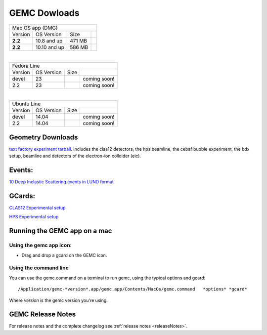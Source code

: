 
.. _downloads:

GEMC Dowloads
=============


.. |downloadDevel| image:: download-button.png
	:width: 110pt
	:target: http://jlab.org/12gev_phys/packages/dmg/gemc-devel.dmg

.. |download2.28| image:: download-button.png
	:width: 110pt
	:target: http://jlab.org/12gev_phys/packages/dmg/gemc-2.2.dmg

.. |download2.210| image:: download-button.png
	:width: 110pt
	:target: http://jlab.org/12gev_phys/packages/dmg/gemc-2.2.y.dmg


+-----------------------------------------------------------------+
|          Mac OS app (DMG)                                       |
+--------------+------------------+----------+--------------------+
|   Version    |  OS Version      |   Size   |                    |
+--------------+------------------+----------+--------------------+
|   **2.2**    |    10.8 and up   |  471 MB  | |download2.28|     |
+--------------+------------------+----------+--------------------+
|   **2.2**    |    10.10 and up  |  586 MB  | |download2.210|    |
+--------------+------------------+----------+--------------------+

|

+-----------------------------------------------------------------+
|          Fedora Line                                            |
+--------------+------------------+----------+--------------------+
|   Version    |  OS Version      |   Size   |                    |
+--------------+------------------+----------+--------------------+
|     devel    |    23            |          | coming soon!       |
+--------------+------------------+----------+--------------------+
|     2.2      |    23            |          | coming soon!       |
+--------------+------------------+----------+--------------------+

|

+-----------------------------------------------------------------+
|          Ubuntu Line                                            |
+--------------+------------------+----------+--------------------+
|   Version    |  OS Version      |   Size   |                    |
+--------------+------------------+----------+--------------------+
|     devel    |    14.04         |          | coming soon!       |
+--------------+------------------+----------+--------------------+
|     2.2      |    14.04         |          | coming soon!       |
+--------------+------------------+----------+--------------------+




Geometry Downloads
------------------
`text factory experiment tarball <http://jlab.org/12gev_phys/packages/gcards/experiments-devel.tar>`_.
Includes the clas12 detectors, the hps beamline, the cebaf bubble experiment, the bdx setup, beamline and detectors of the electron-ion colloider (eic).


Events:
-------
`10 Deep Inelastic Scattering events in LUND format <http://jlab.org/12gev_phys/packages/gcards/dis.dat>`_


GCards:
-------
`CLAS12 Experimental setup <http://jlab.org/12gev_phys/packages/gcards/clas12.php>`_

`HPS Experimental setup <http://jlab.org/12gev_phys/packages/gcards/hps.php>`_



Running the GEMC app on a mac
-----------------------------

Using the gemc app icon:
^^^^^^^^^^^^^^^^^^^^^^^

* Drag and drop a gcard on the GEMC icon.


Using the command line
^^^^^^^^^^^^^^^^^^^^^^

You can use the gemc.command on a terminal to run gemc, using the typical options and gcard::

 /Application/gemc-*version*.app/gemc.app/Contents/MacOs/gemc.command   *options* *gcard*

Where *version* is the gemc version you're using.


GEMC Release Notes
------------------
For release notes and the complete changelog see :ref:`release notes <releaseNotes>`.







